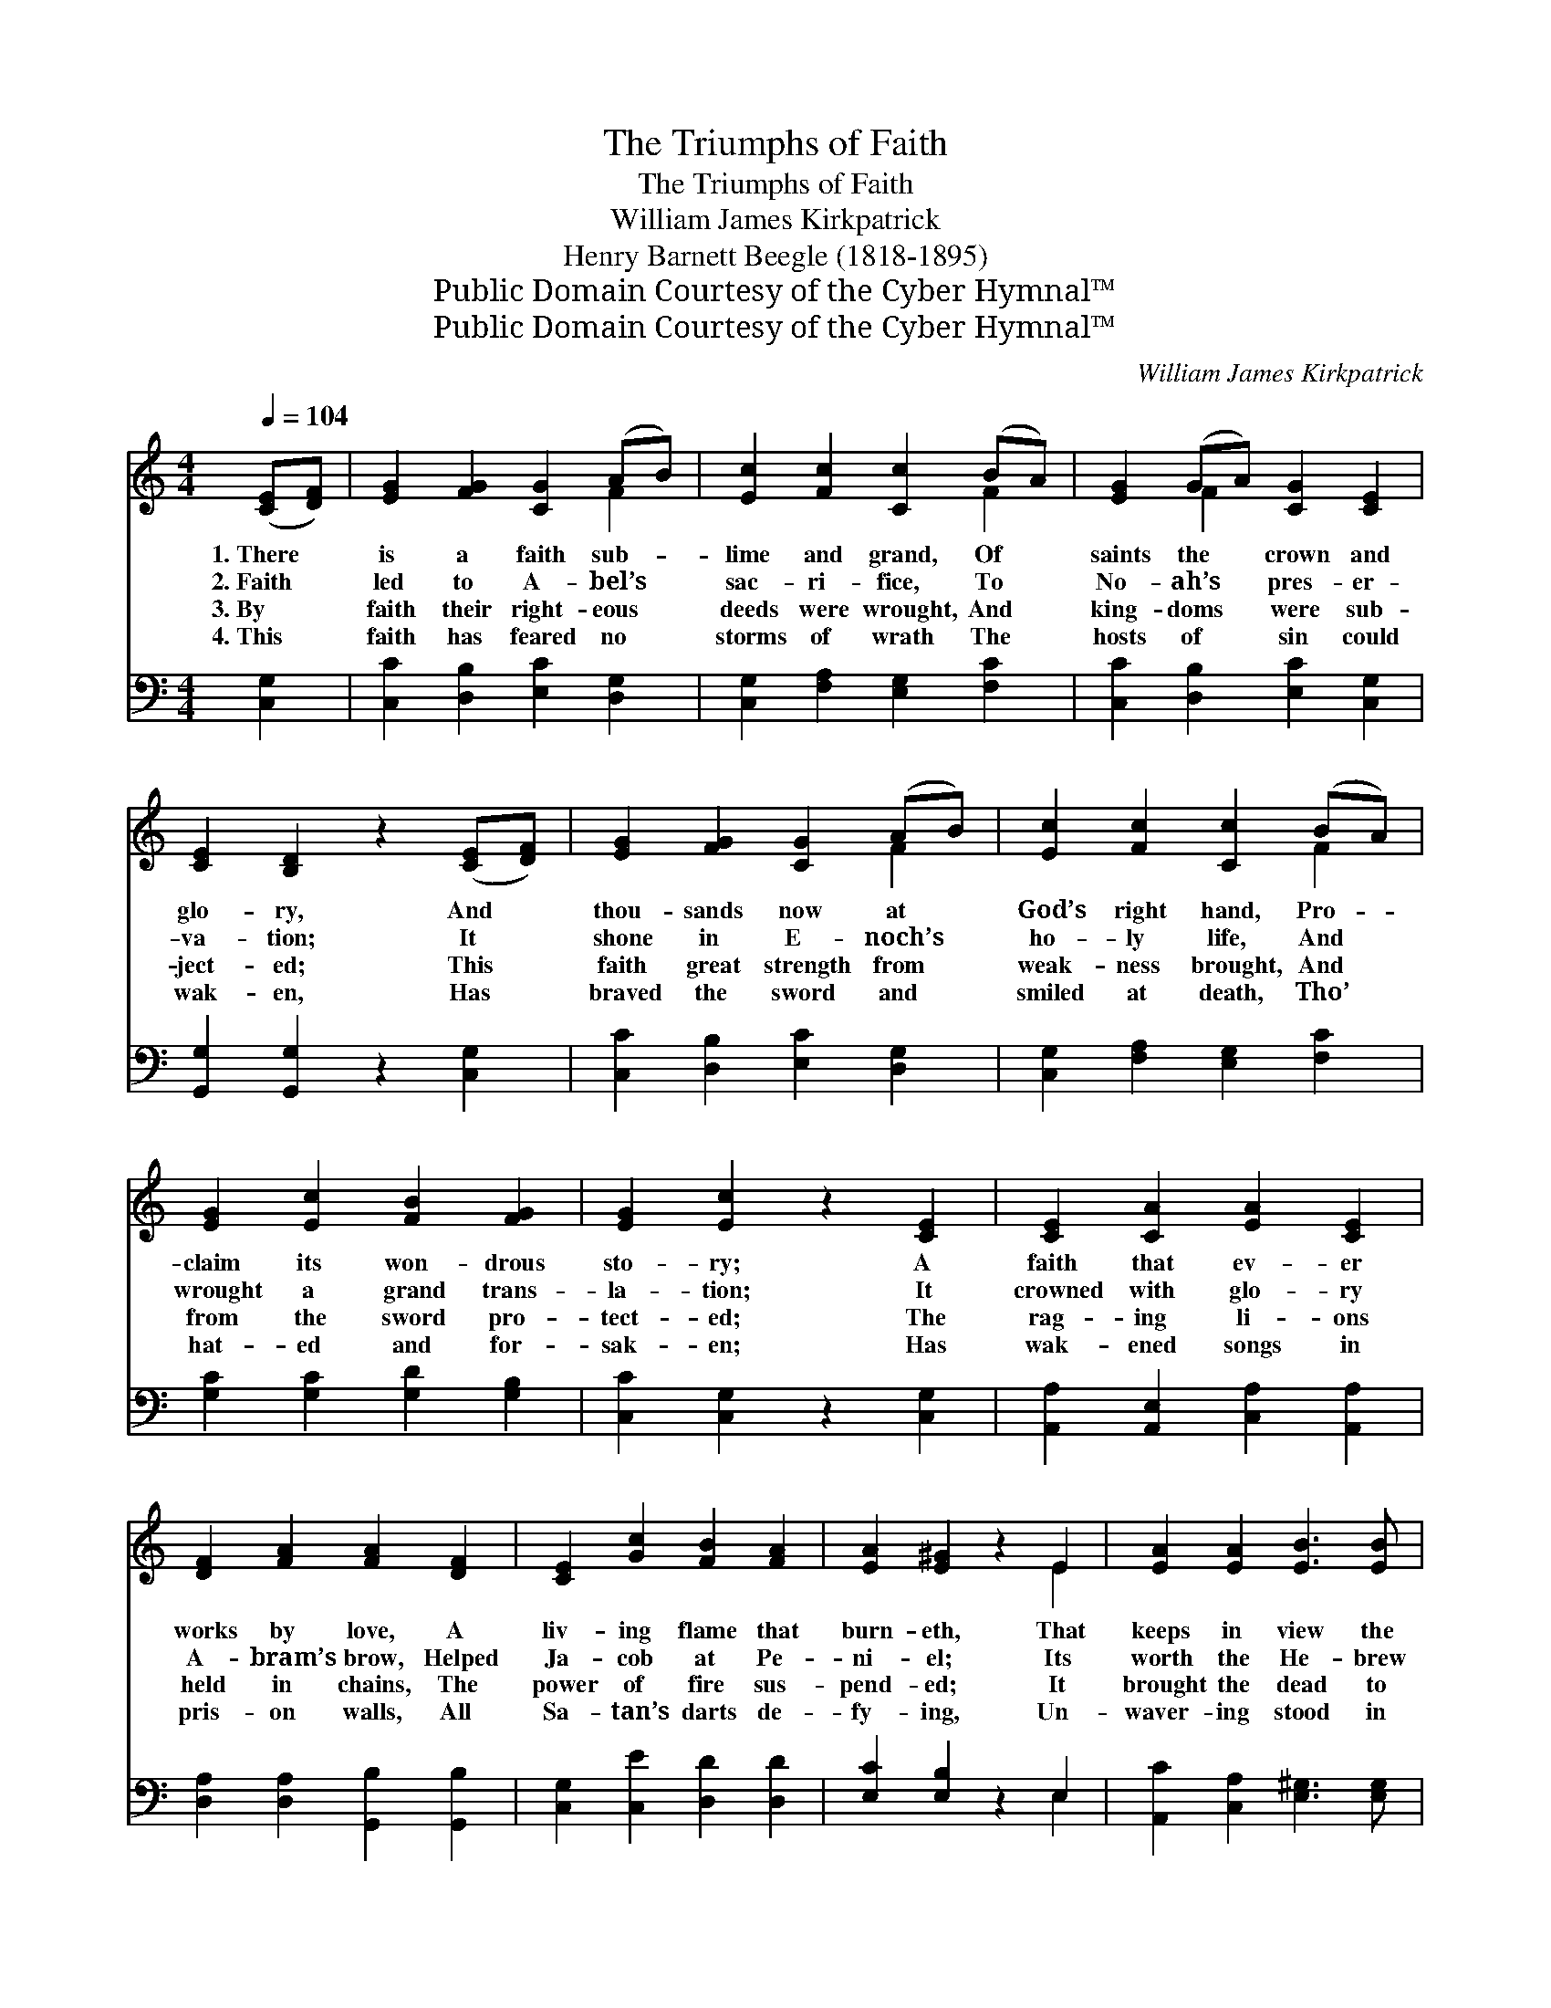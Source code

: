 X:1
T:The Triumphs of Faith
T:The Triumphs of Faith
T:William James Kirkpatrick
T:Henry Barnett Beegle (1818-1895)
T:Public Domain Courtesy of the Cyber Hymnal™
T:Public Domain Courtesy of the Cyber Hymnal™
C:William James Kirkpatrick
Z:Public Domain
Z:Courtesy of the Cyber Hymnal™
%%score ( 1 2 ) ( 3 4 )
L:1/8
Q:1/4=104
M:4/4
K:C
V:1 treble 
V:2 treble 
V:3 bass 
V:4 bass 
V:1
 ([CE][DF]) | [EG]2 [FG]2 [CG]2 (AB) | [Ec]2 [Fc]2 [Cc]2 (BA) | [EG]2 (GA) [CG]2 [CE]2 | %4
w: 1.~There *|is a faith sub- *|lime and grand, Of *|saints the * crown and|
w: 2.~Faith *|led to A- bel’s *|sac- ri- fice, To *|No- ah’s * pres- er-|
w: 3.~By *|faith their right- eous *|deeds were wrought, And *|king- doms * were sub-|
w: 4.~This *|faith has feared no *|storms of wrath The *|hosts of * sin could|
 [CE]2 [B,D]2 z2 ([CE][DF]) | [EG]2 [FG]2 [CG]2 (AB) | [Ec]2 [Fc]2 [Cc]2 (BA) | %7
w: glo- ry, And *|thou- sands now at *|God’s right hand, Pro- *|
w: va- tion; It *|shone in E- noch’s *|ho- ly life, And *|
w: ject- ed; This *|faith great strength from *|weak- ness brought, And *|
w: wak- en, Has *|braved the sword and *|smiled at death, Tho’ *|
 [EG]2 [Ec]2 [FB]2 [FG]2 | [EG]2 [Ec]2 z2 [CE]2 | [CE]2 [CA]2 [EA]2 [CE]2 | %10
w: claim its won- drous|sto- ry; A|faith that ev- er|
w: wrought a grand trans-|la- tion; It|crowned with glo- ry|
w: from the sword pro-|tect- ed; The|rag- ing li- ons|
w: hat- ed and for-|sak- en; Has|wak- ened songs in|
 [DF]2 [FA]2 [FA]2 [DF]2 | [CE]2 [Gc]2 [FB]2 [FA]2 | [EA]2 [E^G]2 z2 E2 | [EA]2 [EA]2 [EB]3 [EB] | %14
w: works by love, A|liv- ing flame that|burn- eth, That|keeps in view the|
w: A- bram’s brow, Helped|Ja- cob at Pe-|ni- el; Its|worth the He- brew|
w: held in chains, The|power of fire sus-|pend- ed; It|brought the dead to|
w: pris- on walls, All|Sa- tan’s darts de-|fy- ing, Un-|waver- ing stood in|
 [Ec]2 [Ec]2 [Fd]3 [Ad] | (ed) (cB) [EA]2 [E=G]2 | [EB]2 [EA]2 z4 || %17
w: crown a- bove, The|faith * that * o- ver-|com- eth.|
w: child- ren knew, And|Dan- * iel * in his|tri- al.|
w: life a- gain, And|al- * ien * ar- mies|rend- ed.|
w: judg- ment halls, And|filled * with * joy the|dy- ing.|
"^Refrain" [FG]2 [FG][FG] [EG]2 [EG]2 | A2 A2 [EG]3 [EG] | (GA) ([FB][Gc]) [Gd]2 [Gc]2 | %20
w: |||
w: |||
w: O for a faith like|saints of old, As|told * in * sac- red|
w: |||
 [Gc]2 [GB]2 z2 G2 |!<(! [Ge]2 [^Ge]2 [=Ge]2!<)! z [FB] |!>(! [Ec]2 [Ec]2 [^Dc]3!>)! [DA] | %23
w: |||
w: |||
w: sto- ry! ’Twill|make us true, and|pure, and bold, And|
w: |||
 (GA) (Bc) G2 [Ec]2 | !fermata![Fd]4 !fermata![Ec]2 |] %25
w: ||
w: ||
w: take * us * home to|glo- ry.|
w: ||
V:2
 x2 | x6 F2 | x6 F2 | x2 F2 x4 | x8 | x6 F2 | x6 F2 | x8 | x8 | x8 | x8 | x8 | x6 E2 | x8 | x8 | %15
 ^G2 G2 x4 | x8 || x8 | (FC) (D^D) x4 | F2 x6 | x6 G2 | x8 | x8 | GABc G2 x2 | x6 |] %25
V:3
 [C,G,]2 | [C,C]2 [D,B,]2 [E,C]2 [D,G,]2 | [C,G,]2 [F,A,]2 [E,G,]2 [F,C]2 | %3
 [C,C]2 [D,B,]2 [E,C]2 [C,G,]2 | [G,,G,]2 [G,,G,]2 z2 [C,G,]2 | [C,C]2 [D,B,]2 [E,C]2 [D,G,]2 | %6
 [C,G,]2 [F,A,]2 [E,G,]2 [F,C]2 | [G,C]2 [G,C]2 [G,D]2 [G,B,]2 | [C,C]2 [C,G,]2 z2 [C,G,]2 | %9
 [A,,A,]2 [A,,E,]2 [C,A,]2 [A,,A,]2 | [D,A,]2 [D,A,]2 [G,,B,]2 [G,,B,]2 | %11
 [C,G,]2 [C,E]2 [D,D]2 [D,D]2 | [E,C]2 [E,B,]2 z2 E,2 | [A,,C]2 [C,A,]2 [E,^G,]3 [E,G,] | %14
 A,2 A,2 [F,A,]3 [F,A,] | [E,B,]2 [E,D]2 [E,C]2 [E,B,]2 | [A,,D]2 [A,,C]2 z4 || %17
 [B,,D]2 [B,,D][B,,D] [C,C]2 [C,C]2 | [F,C]2 [F,C]2 [C,C]3 [C,C] | (B,C) (DE) [G,F]2 [G,E]2 | %20
 [G,E]2 [G,D]2 z2 G,2 | C2 [B,D]2 [A,^C]2 z [^G,D] | [A,C]2 [G,_B,]2 [^F,A,]3 [F,C] | %23
 G,A,B,C G,2 [G,C]2 | !fermata![G,B,]4 !fermata![C,G,C]2 |] %25
V:4
 x2 | x8 | x8 | x8 | x8 | x8 | x8 | x8 | x8 | x8 | x8 | x8 | x6 E,2 | x8 | A,2 A,2 x4 | x8 | x8 || %17
 x8 | x8 | G,2 G,2 x4 | x6 G,2 | ^C2 x6 | x8 | (G,A,) (B,C) G,2 x2 | x6 |] %25

